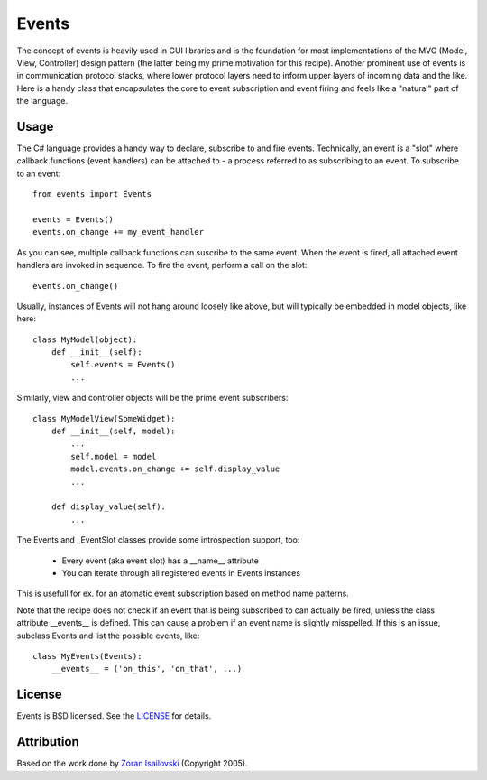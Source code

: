 Events
~~~~~~

The concept of events is heavily used in GUI libraries and is the foundation
for most implementations of the MVC (Model, View, Controller) design pattern
(the latter being my prime motivation for this recipe). Another prominent use
of events is in communication protocol stacks, where lower protocol layers need
to inform upper layers of incoming data and the like. Here is a handy class
that encapsulates the core to event subscription and event firing and feels
like a "natural" part of the language.

Usage
-----
The C# language provides a handy way to declare, subscribe to and fire
events. Technically, an event is a "slot" where callback functions (event
handlers) can be attached to - a process referred to as subscribing to an
event. To subscribe to an event: ::

    from events import Events

    events = Events()
    events.on_change += my_event_handler

As you can see, multiple callback functions can suscribe to the same
event. When the event is fired, all attached event handlers are invoked in
sequence. To fire the event, perform a call on the slot: ::

    events.on_change()

Usually, instances of Events will not hang around loosely like above, but
will typically be embedded in model objects, like here: ::

    class MyModel(object):
        def __init__(self):
            self.events = Events()
            ...

Similarly, view and controller objects will be the prime event subscribers: ::

    class MyModelView(SomeWidget):
        def __init__(self, model):
            ...
            self.model = model
            model.events.on_change += self.display_value
            ...

        def display_value(self):
            ...

The Events and _EventSlot classes provide some introspection support, too:

    - Every event (aka event slot) has a __name__ attribute
    - You can iterate through all registered events in Events instances

This is usefull for ex. for an atomatic event subscription based on method
name patterns.

Note that the recipe does not check if an event that is being subscribed to
can actually be fired, unless the class attribute __events__ is defined.
This can cause a problem if an event name is slightly misspelled. If this
is an issue, subclass Events and list the possible events, like: ::

    class MyEvents(Events):
        __events__ = ('on_this', 'on_that', ...)


License
-------
Events is BSD licensed. See the LICENSE_ for details.

Attribution
-----------
Based on the work done by `Zoran Isailovski`_ (Copyright 2005).

.. _LICENSE: https://github.com/nicolaiarocci/events/blob/master/LICENSE 
.. _`Zoran Isailovski`: http://code.activestate.com/recipes/410686/
